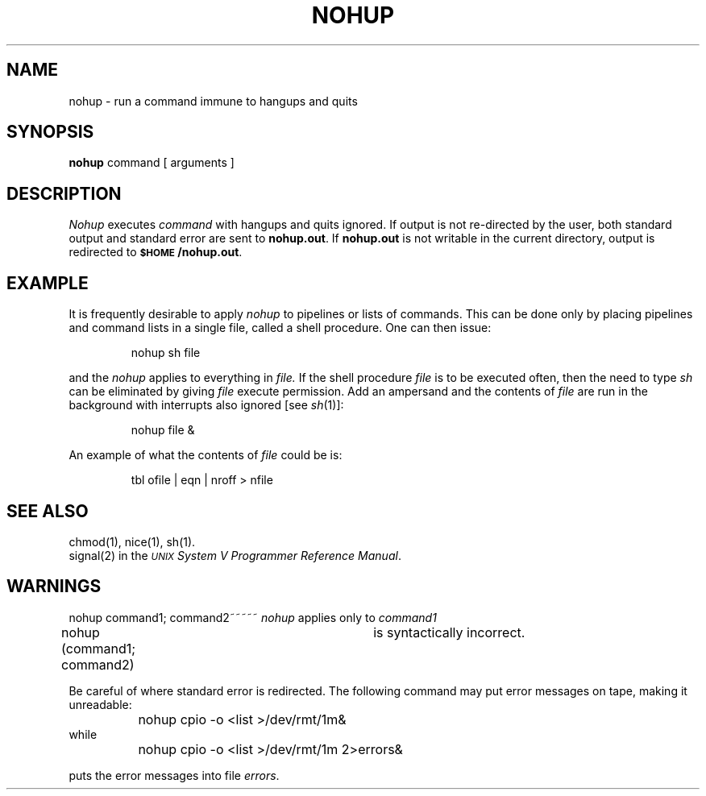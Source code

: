 .TH NOHUP 1
.SH NAME
nohup \- run a command immune to hangups and quits
.SH SYNOPSIS
.B nohup
command [ arguments ]
.SH DESCRIPTION
.I Nohup\^
executes
.I command\^
with hangups
and quits ignored.
If output is not re-directed by the user,
both standard output and standard error are sent to
.BR nohup.out .
If
.B nohup.out
is not writable in the current directory,
output is redirected to
.BR \s-1$HOME\s+1/nohup.out .
.SH EXAMPLE
It is frequently desirable to apply 
.IR nohup
to pipelines or lists of commands.
This can be done only by placing pipelines and command lists in a 
single file, called a shell procedure.
One can then issue:
.sp
.RS
nohup sh file
.RE
.sp
and the 
.IR nohup
applies to everything in 
.IR file.
If the shell procedure
.I file 
is to be executed often, 
then the need to type  
.IR sh
can be eliminated by giving
.IR file 
execute permission.
Add an ampersand and the contents of
.I file
are run in the background with interrupts also ignored [see 
.IR sh (1)]:
.sp
.RS
nohup file &
.RE
.sp
An example of what the contents of 
.IR file
could be is:
.sp
.RS
tbl ofile | eqn | nroff > nfile
.RE
.SH SEE ALSO
chmod(1), nice(1), sh(1).
.br
signal(2) in the
\f2\s-1UNIX\s+1 System V Programmer Reference Manual\fR.
.SH WARNINGS
nohup command1; command2~~~~~
.IR nohup 
applies only to
.IR command1
.br
nohup (command1; command2)	is syntactically incorrect.
.sp
Be careful of where standard error is redirected.
The following command may put error messages on tape,
making it unreadable:
.sp
		nohup cpio \-o <list >/dev/rmt/1m&
.br
while
.br
		nohup cpio \-o <list >/dev/rmt/1m 2>errors&
.sp
puts the error messages into file
.IR errors .
.\"	@(#)nohup.1	6.3 of 9/2/83
